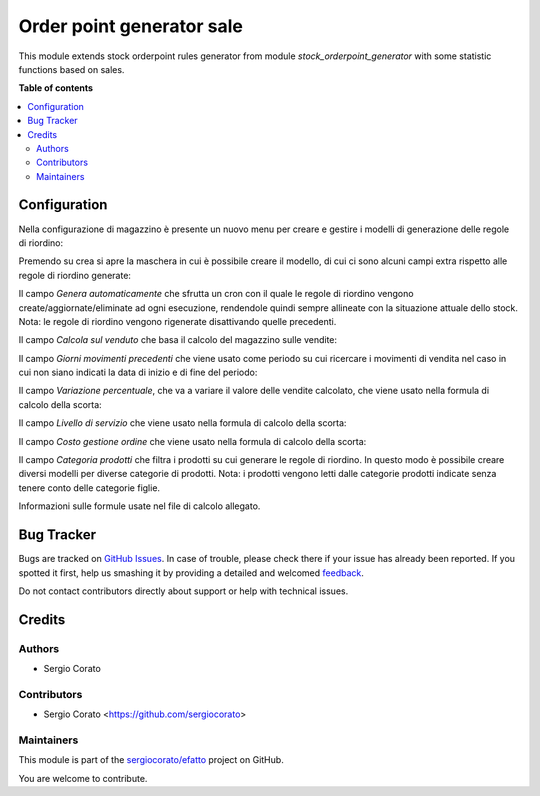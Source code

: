 ==========================
Order point generator sale
==========================

.. !!!!!!!!!!!!!!!!!!!!!!!!!!!!!!!!!!!!!!!!!!!!!!!!!!!!
   !! This file is generated by oca-gen-addon-readme !!
   !! changes will be overwritten.                   !!
   !!!!!!!!!!!!!!!!!!!!!!!!!!!!!!!!!!!!!!!!!!!!!!!!!!!!

.. |badge1| image:: https://img.shields.io/badge/maturity-Beta-yellow.png
    :target: https://odoo-community.org/page/development-status
    :alt: Beta
.. |badge2| image:: https://img.shields.io/badge/licence-AGPL--3-blue.png
    :target: http://www.gnu.org/licenses/agpl-3.0-standalone.html
    :alt: License: AGPL-3
.. |badge3| image:: https://img.shields.io/badge/github-sergiocorato%2Fefatto-lightgray.png?logo=github
    :target: https://github.com/sergiocorato/efatto/tree/12.0/stock_orderpoint_generator_sale
    :alt: sergiocorato/efatto

|badge1| |badge2| |badge3| 

This module extends stock orderpoint rules generator from module `stock_orderpoint_generator` with some statistic functions based on sales.

**Table of contents**

.. contents::
   :local:

Configuration
=============

Nella configurazione di magazzino è presente un nuovo menu per creare e gestire i modelli di generazione delle regole di riordino:

.. image:: https://raw.githubusercontent.com/sergiocorato/efatto/12.0/stock_orderpoint_generator_sale/static/description/menu.png
    :alt: Menu

Premendo su crea si apre la maschera in cui è possibile creare il modello, di cui ci sono alcuni campi extra rispetto alle regole di riordino generate:

Il campo `Genera automaticamente` che sfrutta un cron con il quale le regole di riordino vengono create/aggiornate/eliminate ad ogni esecuzione, rendendole quindi sempre allineate con la situazione attuale dello stock. Nota: le regole di riordino vengono rigenerate disattivando quelle precedenti.

.. image:: https://raw.githubusercontent.com/sergiocorato/efatto/12.0/stock_orderpoint_generator_sale/static/description/genera_automaticamente.png
    :alt: Genera automaticamente

Il campo `Calcola sul venduto` che basa il calcolo del magazzino sulle vendite:

.. image:: https://raw.githubusercontent.com/sergiocorato/efatto/12.0/stock_orderpoint_generator_sale/static/description/calcola_sul_venduto.png
    :alt: Calcola sul venduto

Il campo `Giorni movimenti precedenti` che viene usato come periodo su cui ricercare i movimenti di vendita nel caso in cui non siano indicati la data di inizio e di fine del periodo:

.. image:: https://raw.githubusercontent.com/sergiocorato/efatto/12.0/stock_orderpoint_generator_sale/static/description/giorni_movimenti.png
    :alt: Giorni movimenti precedenti

Il campo `Variazione percentuale`, che va a variare il valore delle vendite calcolato, che viene usato nella formula di calcolo della scorta:

.. image:: https://raw.githubusercontent.com/sergiocorato/efatto/12.0/stock_orderpoint_generator_sale/static/description/variazione.png
    :alt: Variazione percentuale

Il campo `Livello di servizio` che viene usato nella formula di calcolo della scorta:

.. image:: https://raw.githubusercontent.com/sergiocorato/efatto/12.0/stock_orderpoint_generator_sale/static/description/livello_servizio.png
    :alt: Livello di servizio

Il campo `Costo gestione ordine` che viene usato nella formula di calcolo della scorta:

.. image:: https://raw.githubusercontent.com/sergiocorato/efatto/12.0/stock_orderpoint_generator_sale/static/description/costo_gestione_ordini.png
    :alt: Costo gestione ordine

Il campo `Categoria prodotti` che filtra i prodotti su cui generare le regole di riordino. In questo modo è possibile creare diversi modelli per diverse categorie di prodotti. Nota: i prodotti vengono letti dalle categorie prodotti indicate senza tenere conto delle categorie figlie.

.. image:: https://raw.githubusercontent.com/sergiocorato/efatto/12.0/stock_orderpoint_generator_sale/static/description/categoria_prodotti.png
    :alt: Categoria prodotti

Informazioni sulle formule usate nel file di calcolo allegato.

Bug Tracker
===========

Bugs are tracked on `GitHub Issues <https://github.com/sergiocorato/efatto/issues>`_.
In case of trouble, please check there if your issue has already been reported.
If you spotted it first, help us smashing it by providing a detailed and welcomed
`feedback <https://github.com/sergiocorato/efatto/issues/new?body=module:%20stock_orderpoint_generator_sale%0Aversion:%2012.0%0A%0A**Steps%20to%20reproduce**%0A-%20...%0A%0A**Current%20behavior**%0A%0A**Expected%20behavior**>`_.

Do not contact contributors directly about support or help with technical issues.

Credits
=======

Authors
~~~~~~~

* Sergio Corato

Contributors
~~~~~~~~~~~~

* Sergio Corato <https://github.com/sergiocorato>

Maintainers
~~~~~~~~~~~

This module is part of the `sergiocorato/efatto <https://github.com/sergiocorato/efatto/tree/12.0/stock_orderpoint_generator_sale>`_ project on GitHub.

You are welcome to contribute.
